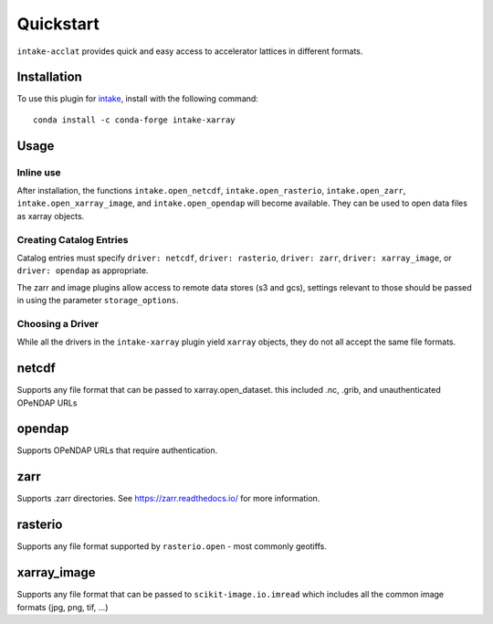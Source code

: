 Quickstart
==========

``intake-acclat`` provides quick and easy access to accelerator lattices in 
different formats.

.. _madx: https://mad.web.cern.ch/mad/

Installation
------------

To use this plugin for `intake`_, install with the following command::

   conda install -c conda-forge intake-xarray

.. _intake: https://github.com/ContinuumIO/intake

Usage
-----


Inline use
~~~~~~~~~~

After installation, the functions ``intake.open_netcdf``,
``intake.open_rasterio``, ``intake.open_zarr``,
``intake.open_xarray_image``, and ``intake.open_opendap`` will become available.
They can be used to open data files as xarray objects.


Creating Catalog Entries
~~~~~~~~~~~~~~~~~~~~~~~~

Catalog entries must specify ``driver: netcdf``, ``driver: rasterio``,
``driver: zarr``, ``driver: xarray_image``, or ``driver: opendap``
as appropriate.


The zarr and image plugins allow access to remote data stores (s3 and gcs),
settings relevant to those should be passed in using the parameter
``storage_options``.


Choosing a Driver
~~~~~~~~~~~~~~~~~

While all the drivers in the ``intake-xarray`` plugin yield ``xarray``
objects, they do not all accept the same file formats.


netcdf
------

Supports any file format that can be passed to xarray.open_dataset. this
included .nc, .grib, and unauthenticated OPeNDAP URLs

opendap
-------

Supports OPeNDAP URLs that require authentication.

zarr
-----

Supports .zarr directories. See https://zarr.readthedocs.io/ for more
information.

rasterio
--------

Supports any file format supported by ``rasterio.open`` - most commonly
geotiffs.

xarray_image
------------

Supports any file format that can be passed to ``scikit-image.io.imread``
which includes all the common image formats (jpg, png, tif, ...)



